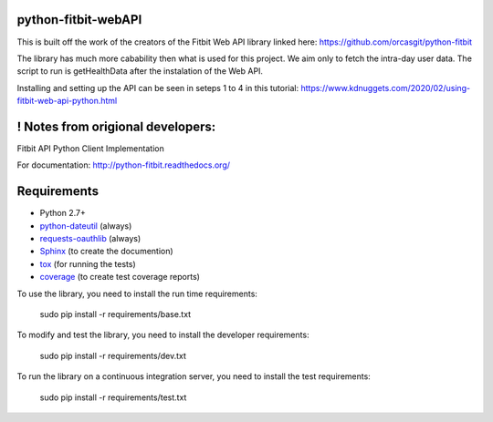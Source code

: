 python-fitbit-webAPI
=============
This is built off the work of the creators of the Fitbit Web API library linked here:
https://github.com/orcasgit/python-fitbit

The library has much more cabability then what is used for this project. We aim only to fetch the intra-day user data.
The script to run is getHealthData after the instalation of the Web API.

Installing and setting up the API can be seen in seteps 1 to 4 in this tutorial:
https://www.kdnuggets.com/2020/02/using-fitbit-web-api-python.html



! Notes from origional developers:
=============
Fitbit API Python Client Implementation

For documentation: `http://python-fitbit.readthedocs.org/ <http://python-fitbit.readthedocs.org/>`_

Requirements
============

* Python 2.7+
* `python-dateutil`_ (always)
* `requests-oauthlib`_ (always)
* `Sphinx`_ (to create the documention)
* `tox`_ (for running the tests)
* `coverage`_ (to create test coverage reports)

.. _python-dateutil: https://pypi.python.org/pypi/python-dateutil/2.4.0
.. _requests-oauthlib: https://pypi.python.org/pypi/requests-oauthlib
.. _Sphinx: https://pypi.python.org/pypi/Sphinx
.. _tox: https://pypi.python.org/pypi/tox
.. _coverage: https://pypi.python.org/pypi/coverage/

To use the library, you need to install the run time requirements:

   sudo pip install -r requirements/base.txt

To modify and test the library, you need to install the developer requirements:

   sudo pip install -r requirements/dev.txt

To run the library on a continuous integration server, you need to install the test requirements:

   sudo pip install -r requirements/test.txt
